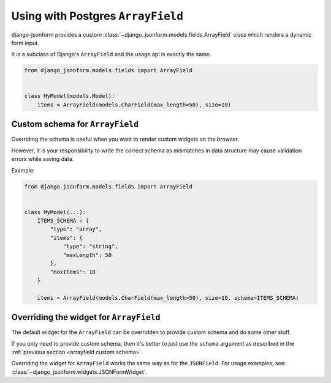 Using with Postgres ``ArrayField``
==================================

django-jsonform provides a custom :class:`~django_jsonform.models.fields.ArrayField`
class which renders a dynamic form input.

It is a subclass of Django's ``ArrayField`` and the usage api is exactly the same.

.. code-block:: python

    from django_jsonform.models.fields import ArrayField


    class MyModel(models.Model):
        items = ArrayField(models.CharField(max_length=50), size=10)


.. _arrayfield custom schema:

Custom schema for ``ArrayField``
--------------------------------

.. versionadded:: 2.23

Overriding the schema is useful when you want to render custom widgets on the 
browser.

However, it is your responsibility to write the correct schema as mismatches in
data structure may cause validation errors while saving data.

Example:

.. code:: python

    from django_jsonform.models.fields import ArrayField


    class MyModel(...):
        ITEMS_SCHEMA = {
            "type": "array",
            "items": {
                "type": "string",
                "maxLength": 50
            },
            "maxItems": 10
        }

        items = ArrayField(models.CharField(max_length=50), size=10, schema=ITEMS_SCHEMA)


.. _arrayfield custom widget:

Overriding the widget for ``ArrayField``
----------------------------------------

.. versionadded:: 2.23

The default widget for the ``ArrayField`` can be overridden to provide custom schema
and do some other stuff.

If you only need to provide custom schema, then it's better to just use the ``schema``
argument as described in the :ref:`previous section <arrayfield custom schema>`.

Overriding the widget for ``ArrayField`` works the same way as for the ``JSONField``.
For usage examples, see: :class:`~django_jsonform.widgets.JSONFormWidget`.
